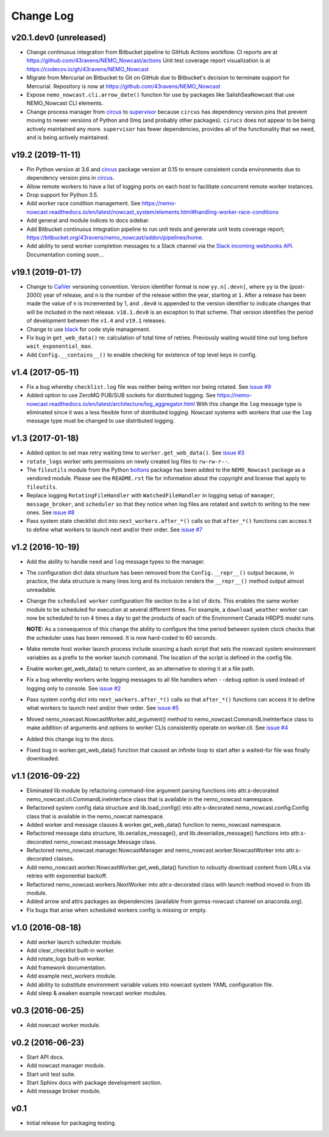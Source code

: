 **********
Change Log
**********

v20.1.dev0 (unreleased)
=======================

* Change continuous integration from Bitbucket pipeline to GitHub Actions workflow.
  CI reports are at https://github.com/43ravens/NEMO_Nowcast/actions
  Unit test coverage report visualization is at https://codecov.io/gh/43ravens/NEMO_Nowcast

* Migrate from Mercurial on Bitbucket to Git on GitHub due to Bitbucket's decision
  to terminate support for Mercurial.
  Repository is now at https://github.com/43ravens/NEMO_Nowcast

* Expose ``nemo_nowcast.cli.arrow_date()`` function for use by packages like
  SalishSeaNowcast that use NEMO_Nowcast CLI elements.

* Change process manager from `circus`_ to `supervisor`_ because ``circus`` has
  dependency version pins that prevent moving to newer versions of Python and 0mq
  (and probably other packages).
  ``cirucs`` does not appear to be being actively maintained any more.
  ``supervisor`` has fewer dependencies, provides all of the functionality that we
  need, and is being actively maintained.

  .. _supervisor: http://supervisord.org/


v19.2 (2019-11-11)
==================

* Pin Python version at 3.6 and `circus`_ package version at 0.15 to ensure consistent
  conda environments due to dependency version pins in `circus`_.

  .. _circus: https://circus.readthedocs.io/en/latest/

* Allow remote workers to have a list of logging ports on each host to facilitate
  concurrent remote worker instances.

* Drop support for Python 3.5.

* Add worker race condition management.
  See https://nemo-nowcast.readthedocs.io/en/latest/nowcast_system/elements.html#handling-worker-race-conditions

* Add general and module indices to docs sidebar.

* Add Bitbucket continuous integration pipeline to run unit tests and generate unit
  tests coverage report; https://bitbucket.org/43ravens/nemo_nowcast/addon/pipelines/home.

* Add ability to send worker completion messages to a Slack channel via the
  `Slack incoming webhooks API`_.
  Documentation coming soon...

  .. _Slack incoming webhooks API: https://api.slack.com/incoming-webhooks


v19.1 (2019-01-17)
==================

* Change to `CalVer`_ versioning convention.
  Version identifier format is now ``yy.n[.devn]``,
  where ``yy`` is the (post-2000) year of release,
  and ``n`` is the number of the release within the year, starting at ``1``.
  After a release has been made the value of ``n`` is incremented by 1,
  and ``.dev0`` is appended to the version identifier to indicate changes that will be
  included in the next release.
  ``v18.1.dev0`` is an exception to that scheme.
  That version identifies the period of development between the ``v1.4`` and ``v19.1``
  releases.

  .. _CalVer: https://calver.org/

* Change to use `black`_ for code style management.

  .. _black: https://black.readthedocs.io/en/stable/

* Fix bug in ``get_web_data()`` re: calculation of total time of retries.
  Previously waiting would time out long before ``wait_exponential_max``.

* Add ``Config.__contains__()`` to enable checking for existence of top level keys in
  config.


v1.4 (2017-05-11)
=================

* Fix a bug whereby ``checklist.log`` file was neither being written nor being
  rotated.
  See `issue #9`_

  .. _issue #9: https://bitbucket.org/43ravens/nemo_nowcast/issues/9

* Added option to use ZeroMQ PUB/SUB sockets for distributed logging.
  See https://nemo-nowcast.readthedocs.io/en/latest/architecture/log_aggregator.html
  With this change the ``log`` message type is eliminated since it was a less
  flexible form of distributed logging.
  Nowcast systems with workers that use the ``log`` message type must be
  changed to use distributed logging.


v1.3 (2017-01-18)
=================

* Added option to set max retry waiting time to ``worker.get_web_data()``.
  See `issue #3`_

  .. _issue #3: https://bitbucket.org/43ravens/nemo_nowcast/issues/3

* ``rotate_logs`` worker sets permissions on newly created log files to
  ``rw-rw-r--``.

* The ``fileutils`` module from the Python `boltons`_ package has been added
  to the ``NEMO_Nowcast`` package as a vendored module.
  Please see the ``README.rst`` file for information about the copyright and
  license that apply to ``fileutils``.

  .. _boltons: https://boltons.readthedocs.io/en/latest/

* Replace logging ``RotatingFileHandler`` with ``WatchedFileHandler`` in logging
  setup of ``manager``, ``message_broker``, and ``scheduler`` so that they
  notice when log files are rotated and switch to writing to the new ones.
  See `issue #8`_

  .. _issue #8: https://bitbucket.org/43ravens/nemo_nowcast/issues/8

* Pass system state checklist dict into ``next_workers.after_*()`` calls so that
  ``after_*()`` functions can access it to define what workers to launch next
  and/or their order.
  See `issue #7`_

  .. _issue #7: https://bitbucket.org/43ravens/nemo_nowcast/issues/7


v1.2 (2016-10-19)
=================

* Add the ability to handle ``need`` and ``log`` message types to the
  manager.

* The configuration dict data structure has been removed from the
  ``Config.__repr__()`` output because, in practice, the data structure
  is many lines long and its inclusion renders the ``__repr__()`` method
  output almost unreadable.

* Change the ``scheduled worker`` configuration file section to be a list
  of dicts.
  This enables the same worker module to be scheduled for execution at several
  different times.
  For example,
  a ``download_weather`` worker can now be scheduled to run 4 times a day to
  get the products of each of the Environment Canada HRDPS model runs.

  **NOTE:** As a consequence of this change the ability to configure the
  time period between system clock checks that the scheduler uses has been
  removed.
  It is now hard-coded to 60 seconds.

* Make remote host worker launch process include sourcing a bash script that
  sets the nowcast system environment variables as a prefix to the worker
  launch command.
  The location of the script is defined in the config file.

* Enable worker.get_web_data() to return content, as an alternative to storing
  it at a file path.

* Fix a bug whereby workers write logging messages to all file handlers
  when ``--debug`` option is used instead of logging only to console.
  See `issue #2`_

  .. _issue #2: https://bitbucket.org/43ravens/nemo_nowcast/issues/2

* Pass system config dict into ``next_workers.after_*()`` calls so that
  ``after_*()`` functions can access it to define what workers to launch next
  and/or their order.
  See `issue #5`_

  .. _issue #5: https://bitbucket.org/43ravens/nemo_nowcast/issues/5

* Moved nemo_nowcast.NowcastWorker.add_argument() method to
  nemo_nowcast.CommandLineInterface class to make addition of arguments and
  options to worker CLIs consistently operate on worker.cli.
  See `issue #4`_

  .. _issue #4: https://bitbucket.org/43ravens/nemo_nowcast/issues/4

* Added this change log to the docs.
* Fixed bug in worker.get_web_data() function that caused an infinite loop to
  start after a waited-for file was finally downloaded.

v1.1 (2016-09-22)
=================

* Eliminated lib module by refactoring command-line argument parsing
  functions into attr.s-decorated nemo_nowcast.cli.CommandLineInterface
  class that is available in the nemo_nowcast namespace.
* Refactored system config data structure and lib.load_config() into
  attr.s-decorated nemo_nowcast.config.Config class that is available
  in the nemo_nowcat namespace.
* Added worker and message classes & worker.get_web_data() function
  to nemo_nowcast namespace.
* Refactored message data structure, lib.serialize_message(),
  and lib.deserialize_message() functions into attr.s-decorated
  nemo_nowcast.message.Message class.
* Refactored nemo_nowcast.manager.NowcastManager and
  nemo_nowcast.worker.NowcastWorker into attr.s-decorated classes.
* Add nemo_nowcast.worker.NowcastWorker.get_web_data() function to
  robustly download content from URLs via retries with exponential backoff.
* Refactored nemo_nowcast.workers.NextWorker into attr.s-decorated class
  with launch method moved in from lib module.
* Added arrow and attrs packages as dependencies
  (available from gomss-nowcast channel on anaconda.org).
* Fix bugs that arise when scheduled workers config is missing or empty.


v1.0 (2016-08-18)
=================

* Add worker launch scheduler module.
* Add clear_checklist built-in worker.
* Add rotate_logs built-in worker.
* Add framework documentation.
* Add example next_workers module.
* Add ability to substitute environment variable values into nowcast
  system YAML configuration file.
* Add sleep & awaken example nowcast worker modules.


v0.3 (2016-06-25)
=================

* Add nowcast worker module.


v0.2 (2016-06-23)
=================

* Start API docs.
* Add nowcast manager module.
* Start unit test suite.
* Start Sphinx docs with package development section.
* Add message broker module.


v0.1
====

* Initial release for packaging testing.
